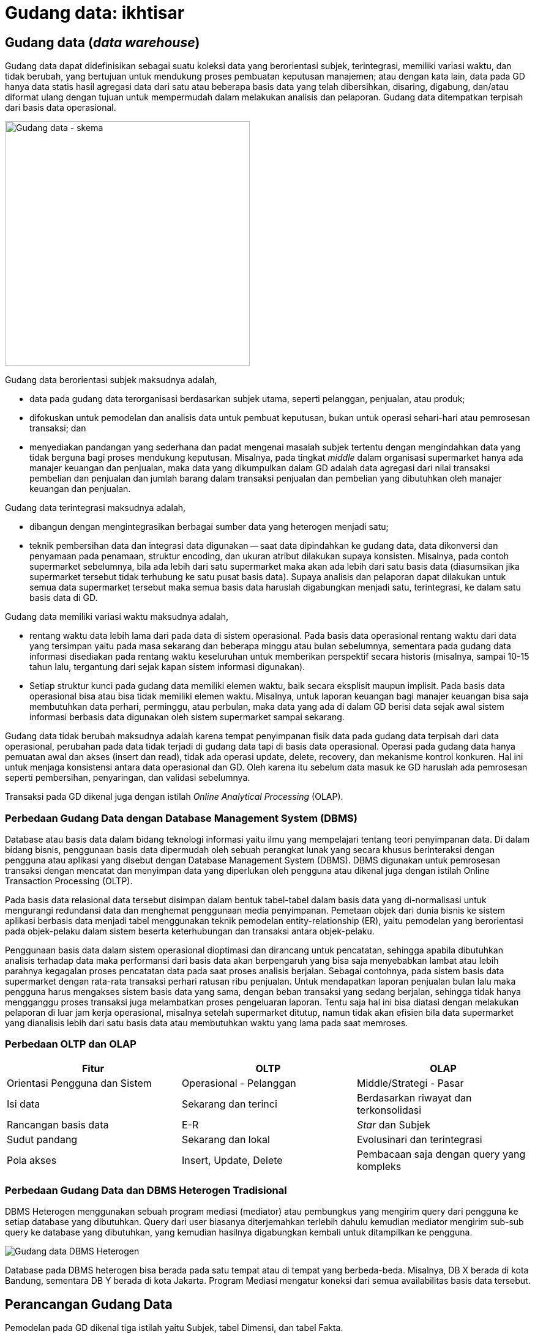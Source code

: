 =  Gudang data: ikhtisar

==  Gudang data (_data warehouse_)

Gudang data dapat didefinisikan sebagai suatu koleksi data yang berorientasi
subjek, terintegrasi, memiliki variasi waktu, dan tidak berubah, yang
bertujuan untuk mendukung proses pembuatan keputusan manajemen;
atau dengan kata lain, data pada GD hanya data statis hasil agregasi data dari
satu atau beberapa basis data yang telah dibersihkan, disaring, digabung,
dan/atau diformat ulang dengan tujuan untuk mempermudah dalam melakukan
analisis dan pelaporan.
Gudang data ditempatkan terpisah dari basis data operasional.

image::https://lh3.googleusercontent.com/SHOjSrIpUarHQ5GxUT9Zd52ONrCWY6bRIUWFY4Y76MMeHajPBLoxd2eHy3C03J7AU7HyXH7hBIL1LA-mp1Y7lGeHni6eGEIZE1fRmM0z4o-XVZTX8PemN_vWWR4cqypHUKWp20E7c5FgBuPMC6t7G8YdyTp-Oerv_G2AX1xfvwhxYai6sRyNZSfQDCGhjt3MTdiqU_u32GuFqeKBtv5Z8JMZwl8VOXwRjVQ8-m0mXUOJdHd6VY0mbwAS1MDzYQyRVKGWWxOwmFtLr8UE90Ggnq7dY_Pkr6LCv63knpsnPZJqY5v1R3h68HGlfDBSAc1jLMCPQ4rfMHAIyJEjxeHAbYdWIFfhA0UWK9980IXBS7-t8srCzcjb8Kqr-1cZzLl_Eek5jzo2d69_9H_-KILFRFCmaV_gCYQqJKU7xi2KLZas5MB-9gBtgjuHq2Q6y5MqfWcvB55AwESS73G2k_lKiofLcClklIFpxO2S6dfHmZ8T_Tp84N97jyfsJdoQkMIZNZURlbqRcprW6EaubWSjgilCpUej2rTNUuTO2S6dfrUpR8YYnbB1krFgj0uXK4EkAqrfvu2dF-axQtoM1vxm2E2hzX-fUyN5hnspY2SoxCL-rybB5x6jVe0HpEjqEDS1RTSEM-2w5i0luPo0_4tPt00HljWMulMgDkHKOvxu0yRZdsRs6ZcTffjVhdrAtpFmdg5YyJ5mc_9R6-B8AE8-Upj3CtEJ5X0ig-lMQc_N1WWa89o_=w643-h416-no[Gudang data - skema,400]

Gudang data berorientasi subjek maksudnya adalah,

*  data pada gudang data terorganisasi berdasarkan subjek utama, seperti
   pelanggan, penjualan, atau produk;
*  difokuskan untuk pemodelan dan analisis data untuk pembuat keputusan, bukan
   untuk operasi sehari-hari atau pemrosesan transaksi; dan
*  menyediakan pandangan yang sederhana dan padat mengenai masalah subjek
   tertentu dengan mengindahkan data yang tidak berguna bagi proses mendukung
   keputusan.
   Misalnya, pada tingkat _middle_ dalam organisasi supermarket hanya ada
   manajer keuangan dan penjualan, maka data yang dikumpulkan dalam GD adalah
   data agregasi dari nilai transaksi pembelian dan penjualan dan jumlah
   barang dalam transaksi penjualan dan pembelian yang dibutuhkan oleh manajer
   keuangan dan penjualan.

Gudang data terintegrasi maksudnya adalah,

*  dibangun dengan mengintegrasikan berbagai sumber data yang heterogen
   menjadi satu;
*  teknik pembersihan data dan integrasi data digunakan -- saat data
   dipindahkan ke gudang data, data dikonversi dan penyamaan pada penamaan,
   struktur encoding, dan ukuran atribut dilakukan supaya konsisten.
   Misalnya, pada contoh supermarket sebelumnya, bila ada lebih dari satu
   supermarket maka akan ada lebih dari satu basis data (diasumsikan jika
   supermarket tersebut tidak terhubung ke satu pusat basis data).
   Supaya analisis dan pelaporan dapat dilakukan untuk semua data supermarket
   tersebut maka semua basis data haruslah digabungkan menjadi satu,
   terintegrasi, ke dalam satu basis data di GD.

Gudang data memiliki variasi waktu maksudnya adalah,

*  rentang waktu data lebih lama dari pada data di sistem operasional.
   Pada basis data operasional rentang waktu dari data yang tersimpan yaitu
   pada masa sekarang dan beberapa minggu atau bulan sebelumnya, sementara
   pada gudang data informasi disediakan pada rentang waktu keseluruhan untuk
   memberikan perspektif secara historis (misalnya, sampai 10-15 tahun lalu,
   tergantung dari sejak kapan sistem informasi digunakan).
*  Setiap struktur kunci pada gudang data memiliki elemen waktu, baik secara
   eksplisit maupun implisit.
   Pada basis data operasional bisa atau bisa tidak memiliki elemen waktu.
   Misalnya, untuk laporan keuangan bagi manajer keuangan bisa saja
   membutuhkan data perhari, perminggu, atau perbulan, maka data yang ada di
   dalam GD berisi data sejak awal sistem informasi berbasis data digunakan
   oleh sistem supermarket sampai sekarang.

Gudang data tidak berubah maksudnya adalah karena tempat penyimpanan fisik
data pada gudang data terpisah dari data operasional, perubahan pada data
tidak terjadi di gudang data tapi di basis data operasional.
Operasi pada gudang data hanya pemuatan awal dan akses (insert dan read),
tidak ada operasi update, delete, recovery, dan mekanisme kontrol konkuren.
Hal ini untuk menjaga konsistensi antara data operasional dan GD.
Oleh karena itu sebelum data masuk ke GD haruslah ada pemrosesan seperti
pembersihan, penyaringan, dan validasi sebelumnya.

Transaksi pada GD dikenal juga dengan istilah
_Online Analytical Processing_ (OLAP).

===  Perbedaan Gudang Data dengan Database Management System (DBMS)

Database atau basis data dalam bidang teknologi informasi yaitu ilmu yang
mempelajari tentang teori penyimpanan data.
Di dalam bidang bisnis, penggunaan basis data dipermudah oleh sebuah perangkat
lunak yang secara khusus berinteraksi dengan pengguna atau aplikasi yang
disebut dengan Database Management System (DBMS).
DBMS digunakan untuk pemrosesan transaksi dengan mencatat dan menyimpan data
yang diperlukan oleh pengguna atau dikenal juga dengan istilah Online
Transaction Processing (OLTP).

Pada basis data relasional data tersebut disimpan dalam bentuk tabel-tabel
dalam basis data yang di-normalisasi untuk mengurangi redundansi data dan
menghemat penggunaan media penyimpanan.
Pemetaan objek dari dunia bisnis ke sistem aplikasi berbasis data menjadi
tabel menggunakan teknik pemodelan entity-relationship (ER), yaitu pemodelan
yang berorientasi pada objek-pelaku dalam sistem beserta keterhubungan dan
transaksi antara objek-pelaku.

Penggunaan basis data dalam sistem operasional dioptimasi dan dirancang untuk
pencatatan, sehingga apabila dibutuhkan analisis terhadap data maka
performansi dari basis data akan berpengaruh yang bisa saja menyebabkan lambat
atau lebih parahnya kegagalan proses pencatatan data pada saat proses analisis
berjalan.
Sebagai contohnya, pada sistem basis data supermarket dengan rata-rata
transaksi perhari ratusan ribu penjualan.
Untuk mendapatkan laporan penjualan bulan lalu maka pengguna harus mengakses
sistem basis data yang sama, dengan beban transaksi yang sedang berjalan,
sehingga tidak hanya mengganggu proses transaksi juga melambatkan proses
pengeluaran laporan.
Tentu saja hal ini bisa diatasi dengan melakukan pelaporan di luar jam kerja
operasional, misalnya setelah supermarket ditutup, namun tidak akan efisien
bila data supermarket yang dianalisis lebih dari satu basis data atau
membutuhkan waktu yang lama pada saat memroses.

===  Perbedaan OLTP dan OLAP

|===
| Fitur | OLTP | OLAP

| Orientasi Pengguna dan Sistem
| Operasional - Pelanggan
| Middle/Strategi - Pasar

| Isi data
| Sekarang dan terinci
| Berdasarkan riwayat dan terkonsolidasi

|  Rancangan basis data
|  E-R
|  _Star_ dan Subjek

| Sudut pandang
| Sekarang dan lokal
| Evolusinari dan terintegrasi

| Pola akses
| Insert, Update, Delete
| Pembacaan saja dengan query yang kompleks
|===

===  Perbedaan Gudang Data dan DBMS Heterogen Tradisional

DBMS Heterogen menggunakan sebuah program mediasi (mediator) atau pembungkus
yang mengirim query dari pengguna ke setiap database yang dibutuhkan.
Query dari user biasanya diterjemahkan terlebih dahulu kemudian mediator
mengirim sub-sub query ke database yang dibutuhkan, yang kemudian hasilnya
digabungkan kembali untuk ditampilkan ke pengguna.

image::https://lh3.googleusercontent.com/_xT4G2zC-pXILpqw4nG_d9TWztVWuBF1ItDnItS0nPRSj2GBIPmv9hT_M06JnF3OWoeZIarpDoevYMGWnTkuxQiGxuOfLObebGXIputvonQ7Vm0DPKhkAEO7wsv1cwJCnMVYIh9sMOioR37LRYUVp10eY9rpNYnh0qCWE48W66ICFdhUT92HC2TkQ1HmzFRrUwnhXBfpAkUoklZkDoxUJ-blmQtfv2p-eI_0YSUuYgUofgQNd-4Ewx5yFberJvUjd4AL8xKiPk2LJD1LE0RM_20SfxJYTQ5SoTIPWA2oiQbmZdLF9cCRceNUGbM20Mw89R_HL3omK0ZOy7puLZneNz79wgt8ZR_R1CN7v9qjntTwW40O-naVer2EnTZtOg5LOJmQVftxXRrWNgiVWxQfD3ML1jgFhH4rnqpPaJYZPwDZC7itzxelVsc45EpVRwO1tn6LdtE4Y9gX-iS-WrxYlW_CILdqJkNKcGnsSDytJozZFScqiFtUdrWewzENzU7xpMcvVkENpEeQ1WGf9JpU8zLWBwFkwikFr5JyZ1GHSsXBxGWbQ0swhxL_9EpEwfqo7er1pSeAmXYQJO1hUT70OzMaBOesBNbbgmxsj_-VyX9oXpVTe62DWcRUdiOTv74VkxdKMzD61Ubdl-8SOAzwCqO5RcbDUCdzv5CflpGKnTyOS4CZirkwdoyhLEE7hbN81DS2fPcLplw_vYDsfm0WpY15gYAhDnO6NgN8luJT-4NJXPlH=w383-h287-no[Gudang data DBMS Heterogen]

Database pada DBMS heterogen bisa berada pada satu tempat atau di tempat yang
berbeda-beda.
Misalnya, DB X berada di kota Bandung, sementara DB Y berada di kota Jakarta.
Program Mediasi mengatur koneksi dari semua availabilitas basis data tersebut.


==  Perancangan Gudang Data

Pemodelan pada GD dikenal tiga istilah yaitu Subjek, tabel Dimensi, dan tabel
Fakta.

Subjek secara sederhananya yaitu bisnis proses, cara pandang untuk membagi
bisnis nantinya ke dalam tabel dimensi dan fakta.
Dua atau lebih subjek bisa saling berhimpitan.

Tabel Dimensi yaitu tabel yang berisi data entitas-entitas yang stabil (jarang
atau tidak berubah isinya), misalnya pelanggan, produk, lokasi, promosi
pemasaran.
Tabel dimensi biasanya memiliki dua tipe: primary key dan data
tekstual/deskripsi.

Tabel Fakta yaitu tabel yang berisi kumpulan kejadian dan memiliki atribut
yang terukur (nilai numerik, memiliki nilai yang bisa dibandingkan dengan
record yang lain) atau hasil observasi, yang dikumpulkan oleh semua proses
pada sistem transaksi.
Tabel Fakta biasanya memiliki dua tipe: foreign key ke tabel Dimensi dan
nilai.
Record pada tabel Fakta hanya berisi jika dan hanya jika suatu peristiwa
terjadi.

Proses dalam perancangan GD yaitu,

*  Tentukan bisnis proses (subjek) yang akan dimodelkan (misalnya, pemesanan)
*  Tentukan tingkat kedetilan dari bisnis proses yang akan dimodelkan.
*  Tentukan Dimension yang akan dipakai pada setiap tabel Fact.
*  Tentukan ukuran yang akan mengisi setiap tabel Fact.

Kunci penting selama proses merancang GD yaitu,

*  Kebutuhan bisnis harus jelas,
*  kualitas data;
*  integrasi, penyesuaian, dan keamanan (dari data);
*  tentukan batas dari data mana saja yang akan disimpan ke dalam GD.

===  Contoh kasus

Subjek: Keselamatan dan Keamanan pada PT. Kereta Api Indonesia.

image::https://lh3.googleusercontent.com/dcEXAvbi1vWrNDG2ZPvPHDXV4OZMgryC--vS7zT-prUrmD5PAkSoVGhDuIfk-h5VP3rIHpT49PUXpksqOFbJCemZM4Dsa6xph58bpUmubAxs7hYvpK2FQbkNvep3v36qH-4sCtxADXDTYB_7AjpqROiVt5ixMIVjHO1xrPrVI-0Ce1XXFi5tbZ66CR-F9qmq8rQlkGDLiPVPULcGuGciBQzxTAIc4AnDqn3LVyy30Wo1XzmlSzMf1i7-dhHCUMEZ7CV1JrqL18QsmreuDfWLZxqRDCMia54RSNd2bjvtud0YXNbtFJPGJbDmt1ZMenS-R_p1F-H-dhWa8oQEfUqifmv8ZvOFM7lcE8qS7ednbFJp_9JAXfVzd1upVjMY5B16eMc0IqTkmF5VrmxtTDZC1ZZ_FnVfNuHUhFxO8i_pxWION90C5JCqC6fbGQDL8r4NGHE3G0UlBqGRkiDlagDvAwyXsLfRF-haugvXCHjXWyQWpaZ9G2X1BdHBSErHj0oQk1MKXbELsuUKFO3ZOijQXEihII49UeeXMAjaQAfCqjAoZTxXMw73OiDUUeKeZwa5OS-tAO312o3l9Kk8JaY82MGXIJ5MaNe6mhLm6q3xW9w5xEz0VJKGQKmSoc90NkCG0ebWF4vErGvnPEtHsRDSkLl9BA-AajPG7KmEjWkz4blfI2CcPu6Q1bhjneQOb7VEqLOTiqInM6U9ZZ0VbLYDrzNVtMJ37IT4FrcovJZuVYTxEUNs=w828-h529-no[Gudang data, kasus PT. KAI,500]

Tabel Dimensi dan Fakta untuk Keselamatan dan Keamanan PT. KAI

Gambar di sebelah memperlihat enam tabel dimensi: DateTime (Waktu), Location
(Lokasi), Accident Category (Kategori Kecelakaan), Terminal, Route (Rute), dan
Train (Kereta).

Tabel Faktanya yaitu Accident (peristiwa kecelakaan) yang berisi foreign key
ke lima tabel dimensi, dan dua data terukur (jumlah kecelakaan, jumlah
korban).

Dari tabel fakta tersebut dapat dihitung jumlah kecelakaan berdasarkan tempat
dan/atau waktu kejadian tertentu.
Misalnya, menghitung jumlah kecelakaan pada malam hari dari tanggal X sampai
tanggal Y untuk lokasi di kota B.

===  Pra-Proses pada Data Mining

Pra-proses pada data mining dilakukan untuk meningkatkan kualitas dari data
yang digali dan/atau meningkatkan waktu yang dibutuhkan saat penggalian data.

Pra-proses dilakukan biasanya karena ada ketidaklengkapan, kekacauan, atau
ketidak-konsistenan pada data.

Ketidaklengkapan contohnya yaitu nilai atribut yang kosong atau atribut yang
seharusnya ada tapi tidak ada.
Kekacauan pada data contohnya yaitu nilai atribut yang tidak sesuai, biasanya
disebabkan karena kesalahan operator pada saat input atau kesalahan pada mesin
atau aplikasi.
Ketidakkonsistenan pada data contohnya yaitu pada penamaan (misalnya, pada
tabel penjualan kolom id_prod menunjuk pada id pada tabel produk, sementara
pada tabel pembelian id untuk produk menggunakan nama id_product).

Untuk mendeteksi kekacauan pada data digunakan teknik statistik yang disebut
Sumarisasi Data Deskriptif (SDD - Descriptive Data Summarization).
Teknik SDD dapat melihat penyebaran dan tendensi sentral dari data.

====  Tendensi Sentral

Tendensi Sentral dapat dilihat dengan menggunakan mean, median. mode, atau
midrange.

Mean atau rata-rata digunakan dengan menjumlahkan nilai kolom dan membaginya
dengan jumlah baris.
Kekurangan dari teknik ini yaitu sensitif terhadap nilai data yang ekstrim.
Contohnya, nilai rata-rata gaji bisa saja naik karena sejumlah karyawan
memiliki gaji yang lebih besar dari yang lainnya.
Untuk mengatasi ini digunakan teknik pemotongan rata-rata (trimmed mean),
yaitu dengan memotong nilai ekstrim paling tinggi dan paling rendah.

Median atau nilai tengah digunakan untuk data asimetrik (data yang condong ke
kiri atau ke kanan).
Selain itu bisa digunakan teknik mode yaitu nilai yang sering muncul.
Teknik lainnya yaitu midrange dilakukan dengan menghitung nilai rata-rata dari
nilai tertinggi dan terendah.

====  Penyebaran Data (Data Dipersion)

Tingkat di mana data condong menyebar disebut dengan dispersi, atau variasi
dari data.
Cara pengukuran untuk penyebaran data yaitu range, quartiles, interquartile
range, dan standar deviasi.

Range yaitu perbedaan antara nilai tertinggi dan terendah.

Quartile yaitu pembagian data menjadi tiga.
Q1 dari set data yaitu percentile ke 25, median adalah percentile ke 50, Q3
yaitu percentile ke 75.
Jarak antara Q3 dan Q1 disebut dengan Interquartile range.

Selain menggunakan pengukuran, tendensi central dan penyebaran data bisa
dilihat dengan menggunakan grafik diantaranya yaitu grafik histogram, quantile
plots, q-q plots, scatter plots, dan loes curves.

=== Pembersihan Data (Data Cleaning)

Pembersihan data dilakukan untuk mengisi data yang kosong, membersihkan
kekacauan dari data, dan memperbaiki ketidakkonsistenan dari data.
Metode yang dilakukan untuk mengisi kekosongan data yaitu,

*  mengindahkan tuple yang tidak diperlukan;
*  mengisi secara manual;
*  menggunakan konstanta global;
*  menggunakan nilai rata-rata;
*  menggunakan nilai rata-rata berdasarkan sample dari kelas yang sama pada
   tuple tersebut;
*  menggunakan nilai yang memungkinkan (misalnya, metoda Bayesian).

Untuk membersihkan data yang kacau dilakukan dengan metode,

*  Binning, data diurut dan dibagi menjadi beberapa kelompok, setiap kelompok
   diambil nilai rata-ratanya sebagai nilai dari kelompok tersebut.
*  Regresi. Data dihaluskan dengan menggunakan fungsi, seperti fungsi regresi
   linear.
*  Clustering. Clustering membersihkan data yang asing (data diluar yang
   seharusnya) dengan mengelompokan nilai yang mirip menjadi "cluster",
   sehingga nilai diluar cluster dianggap asing.

====  Integrasi Data dan Transformasi Data

Integrasi data yaitu menggabung beberapa sumber data menjadi satu.
Proses ini biasanya mengikutkan transformasi data.

Permasalahan yang muncul pada saat integrasi data yaitu,

*  mengetahui apakah atribut pada basis data X sama dengan basis data B.
   Misalnya, apakah kolom id_pelanggan pada tabel pelanggan sama dengan kolom
   no_pelanggan pada basis data yang berbeda.
*  Redundansi.
   Sebuah atribut adalah redundan bila nilai dari atribut tersebut bisa
   diturunkan dari atribut lainnya.
*  Duplikasi.
*  Perbedaan nilai ukur.
   Pada basis data tertentu menggunakan ukuran meter untuk hitungan panjang
   sementara basis data lain menggunakan inci.

Untuk mengatasi semua masalah yang muncul, maka data perlu di transformasi
supaya sesuai untuk penggalian.
Transformasi data bisa mengikutkan,

*  Penghalusan, menghilangkan kekacauan pada data.
*  Agregasi, menghitungkan jumlah data per waktu.
*  Generalisasi, di mana kelompok yang lebih rendah diganti dengan kelompok
   yang lebih tinggi. Misalnya, nama jalan diganti kelompoknya menjadi nama
   kota.
*  Normalisasi, di mana data diberi tingkatan supaya masuk ke dalam rentang
   yang kecil, misalnya dari 1.0 ke 1.0 atau 0.0 ke 1.0.
*  Konstruksi atribut, di mana atribut baru dibentuk dari sekumpulan atribut.

====  Reduksi Data

Teknik reduksi data digunakan bila jumlah data sangat besar sehingga
mempersulit analisis dan penggalian data membutuhkan waktu lama.
Strategi untuk reduksi data yaitu,

*  Agregasi data cube, operasi agregasi diterapkan pada data saat data cube
   dibangun.
*  Pemilihan subset atribut, di mana dimensi atau atribut yang redundan, tidak
   relevan, atau lemah keterkaitannya dihilangkan.
*  Reduksi dimensionalitas, di mana mekanisme encoding digunakan untuk
   mengurangi jumlah data.
*  Reduksi Numerosity, di mana data diganti dengan representasi data yang
   lebih kecil, seperti kluster atau sample dari data.
*  Discretization dan konsep generasi hirarki, di mana nilai data mentah
   diganti membagi rentang atribut menjadi interval. Label interval kemudian
   dijadikan nilai ganti.

==  Sumber

Jiawei Han and Micheline Kamber. Data Mining Concepts and Techniques, Second
edition. Morgan Kaufmann Publishers. 2006.


